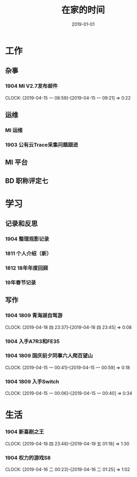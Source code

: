 #+TITLE: 在家的时间
#+DATE: 2019-01-01


* 工作
** 杂事
*** 1904 MI V2.7发布邮件
    CLOCK: [2019-04-15 一 08:59]--[2019-04-15 一 09:21] =>  0:22
** 运维
*** MI 运维
*** 1903 公有云Trace采集问题跟进
** MI 平台
** BD 职称评定七
* 学习
** 记录和反思
*** 1904 整理观影记录
*** 1811 个人介绍（新）
*** 1812 18年年度回顾
*** 19年春节记录
** 写作
*** 1904 1809 青海湖自驾游
    CLOCK: [2019-04-18 四 23:37]--[2019-04-18 四 23:45] =>  0:08
*** 1904 入手A7R3和FE35
*** 1904 1809 国庆前夕同事六人爬百望山
    CLOCK: [2019-04-15 一 00:41]--[2019-04-15 一 00:59] =>  0:18
*** 1904 1809 入手Switch
    CLOCK: [2019-04-15 一 00:06]--[2019-04-15 一 00:40] =>  0:34
* 生活
*** 1904 新喜剧之王
    CLOCK: [2019-04-18 四 23:48]--[2019-04-19 五 01:18] =>  1:30
*** 1904 权力的游戏S8
    CLOCK: [2019-04-16 二 00:23]--[2019-04-16 二 01:25] =>  1:02
